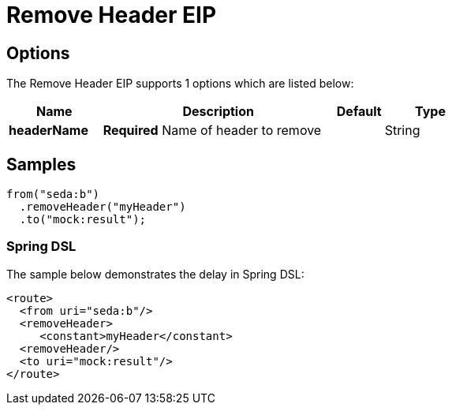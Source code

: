 [[removeHeader-eip]]
= Remove Header EIP
// The Remove Header EIP allows you to remove an header from your exchange.
:description: Removes a named header from the message
:since: 
:supportLevel: Stable

== Options

// eip options: START
The Remove Header EIP supports 1 options which are listed below:

[width="100%",cols="2,5,^1,2",options="header"]
|===
| Name | Description | Default | Type
| *headerName* | *Required* Name of header to remove |  | String
|===
// eip options: END

== Samples

[source,java]
----
from("seda:b")
  .removeHeader("myHeader")
  .to("mock:result");
----

=== Spring DSL
The sample below demonstrates the delay in Spring DSL:

[source,xml]
----
<route>
  <from uri="seda:b"/>
  <removeHeader>
     <constant>myHeader</constant>
  <removeHeader/>
  <to uri="mock:result"/>
</route>

----
